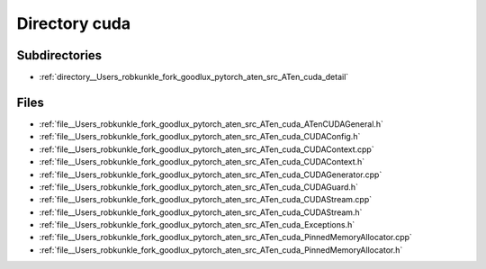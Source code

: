 .. _directory__Users_robkunkle_fork_goodlux_pytorch_aten_src_ATen_cuda:


Directory cuda
==============


Subdirectories
--------------

- :ref:`directory__Users_robkunkle_fork_goodlux_pytorch_aten_src_ATen_cuda_detail`


Files
-----

- :ref:`file__Users_robkunkle_fork_goodlux_pytorch_aten_src_ATen_cuda_ATenCUDAGeneral.h`
- :ref:`file__Users_robkunkle_fork_goodlux_pytorch_aten_src_ATen_cuda_CUDAConfig.h`
- :ref:`file__Users_robkunkle_fork_goodlux_pytorch_aten_src_ATen_cuda_CUDAContext.cpp`
- :ref:`file__Users_robkunkle_fork_goodlux_pytorch_aten_src_ATen_cuda_CUDAContext.h`
- :ref:`file__Users_robkunkle_fork_goodlux_pytorch_aten_src_ATen_cuda_CUDAGenerator.cpp`
- :ref:`file__Users_robkunkle_fork_goodlux_pytorch_aten_src_ATen_cuda_CUDAGuard.h`
- :ref:`file__Users_robkunkle_fork_goodlux_pytorch_aten_src_ATen_cuda_CUDAStream.cpp`
- :ref:`file__Users_robkunkle_fork_goodlux_pytorch_aten_src_ATen_cuda_CUDAStream.h`
- :ref:`file__Users_robkunkle_fork_goodlux_pytorch_aten_src_ATen_cuda_Exceptions.h`
- :ref:`file__Users_robkunkle_fork_goodlux_pytorch_aten_src_ATen_cuda_PinnedMemoryAllocator.cpp`
- :ref:`file__Users_robkunkle_fork_goodlux_pytorch_aten_src_ATen_cuda_PinnedMemoryAllocator.h`


